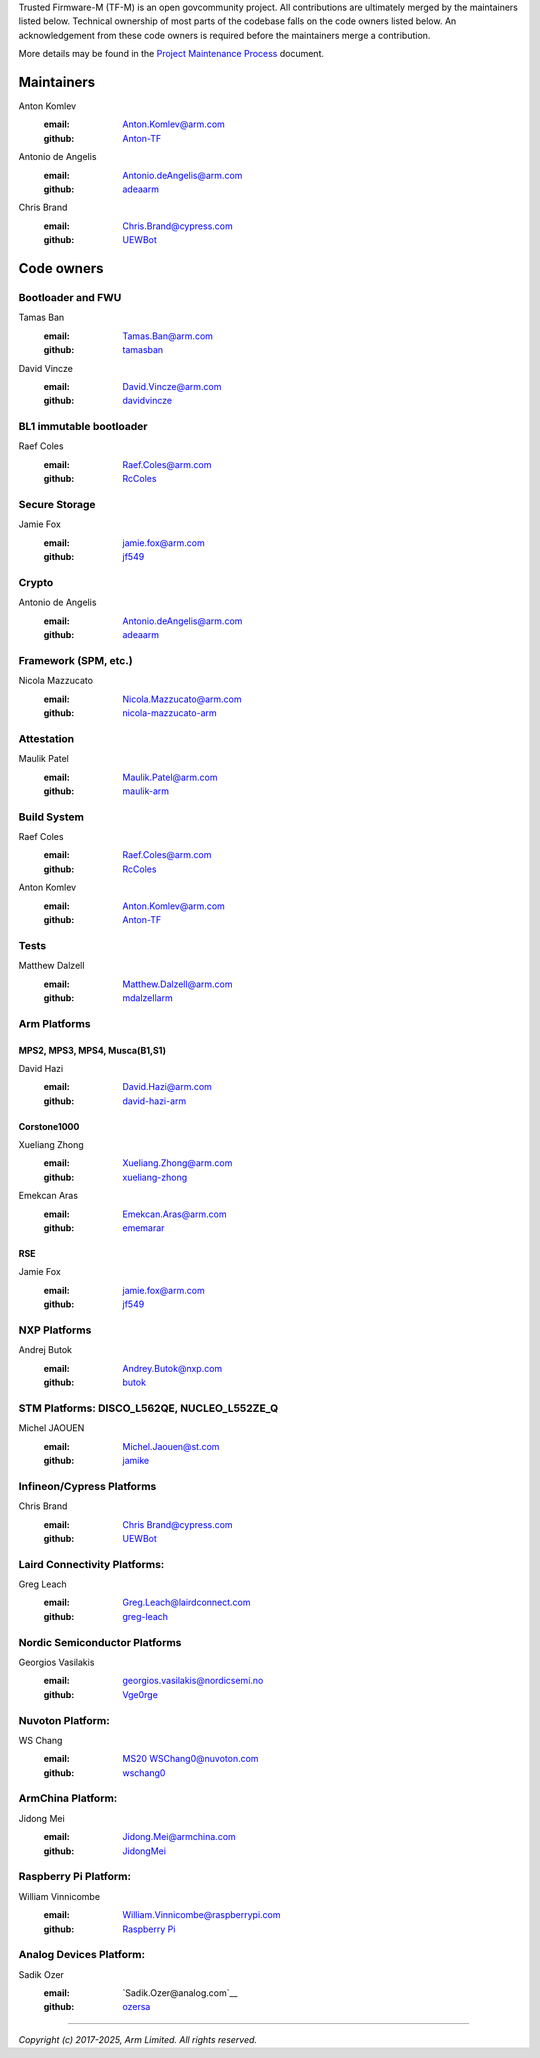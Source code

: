 Trusted Firmware-M (TF-M) is an open govcommunity project.
All contributions are ultimately merged by the maintainers listed below.
Technical ownership of most parts of the codebase falls on the code owners
listed below. An acknowledgement from these code owners is required before
the maintainers merge a contribution.

More details may be found in the `Project Maintenance Process`_ document.

Maintainers
===========

Anton Komlev
    :email: `Anton.Komlev@arm.com <Anton.Komlev@arm.com>`__
    :github: `Anton-TF <https://github.com/Anton-TF>`__

Antonio de Angelis
    :email: `Antonio.deAngelis@arm.com <Antonio.deAngelis@arm.com>`__
    :github: `adeaarm <https://github.com/adeaarm>`__

Chris Brand
    :email: `Chris.Brand@cypress.com <chris.brand@cypress.com>`__
    :github: `UEWBot <https://github.com/UEWBot>`__

Code owners
===========

Bootloader and FWU
~~~~~~~~~~~~~~~~~~

Tamas Ban
    :email: `Tamas.Ban@arm.com <Tamas.Ban@arm.com>`__
    :github: `tamasban <https://github.com/tamasban>`__

David Vincze
    :email: `David.Vincze@arm.com <David.Vincze@arm.com>`__
    :github: `davidvincze <https://github.com/davidvincze>`__

BL1 immutable bootloader
~~~~~~~~~~~~~~~~~~~~~~~~

Raef Coles
    :email: `Raef.Coles@arm.com <Raef.Coles@arm.com>`__
    :github: `RcColes <https://github.com/RcColes>`__

Secure Storage
~~~~~~~~~~~~~~

Jamie Fox
    :email: `jamie.fox@arm.com <jamie.fox@arm.com>`__
    :github: `jf549 <https://github.com/jf549>`__

Crypto
~~~~~~

Antonio de Angelis
    :email: `Antonio.deAngelis@arm.com <Antonio.deAngelis@arm.com>`__
    :github: `adeaarm <https://github.com/adeaarm>`__

Framework (SPM, etc.)
~~~~~~~~~~~~~~~~~~~~~

Nicola Mazzucato
    :email: `Nicola.Mazzucato@arm.com <Nicola.Mazzucato@arm.com>`__
    :github: `nicola-mazzucato-arm <https://github.com/nicola-mazzucato-arm>`__

Attestation
~~~~~~~~~~~

Maulik Patel
    :email: `Maulik.Patel@arm.com <Maulik.Patel@arm.com>`__
    :github: `maulik-arm <https://github.com/maulik-arm>`__

Build System
~~~~~~~~~~~~

Raef Coles
    :email: `Raef.Coles@arm.com <Raef.Coles@arm.com>`__
    :github: `RcColes <https://github.com/RcColes>`__

Anton Komlev
    :email: `Anton.Komlev@arm.com <Anton.Komlev@arm.com>`__
    :github: `Anton-TF <https://github.com/Anton-TF>`__

Tests
~~~~~

Matthew Dalzell
    :email: `Matthew.Dalzell@arm.com <Matthew.Dalzell@arm.com>`__
    :github: `mdalzellarm <https://github.com/mdalzellarm>`__

Arm Platforms
~~~~~~~~~~~~~

MPS2, MPS3, MPS4, Musca(B1,S1)
^^^^^^^^^^^^^^^^^^^^^^^^^^^^^^

David Hazi
    :email: `David.Hazi@arm.com <david.hazi@arm.com>`__
    :github: `david-hazi-arm <https://github.com/david-hazi-arm>`__

Corstone1000
^^^^^^^^^^^^

Xueliang Zhong
    :email: `Xueliang.Zhong@arm.com <xueliang.zhong@arm.com>`__
    :github: `xueliang-zhong <https://github.com/xueliang-zhong-arm>`__

Emekcan Aras
    :email: `Emekcan.Aras@arm.com <emekcan.aras@arm.com>`__
    :github: `ememarar <https://github.com/ememarar>`__

RSE
^^^

Jamie Fox
    :email: `jamie.fox@arm.com <jamie.fox@arm.com>`__
    :github: `jf549 <https://github.com/jf549>`__

NXP Platforms
~~~~~~~~~~~~~

Andrej Butok
    :email: `Andrey.Butok@nxp.com <andrey.butok@nxp.com>`__
    :github: `butok <https://github.com/butok>`__

STM Platforms: DISCO_L562QE, NUCLEO_L552ZE_Q
~~~~~~~~~~~~~~~~~~~~~~~~~~~~~~~~~~~~~~~~~~~~

Michel JAOUEN
    :email: `Michel.Jaouen@st.com <michel.jaouen@st.com>`__
    :github: `jamike <https://github.com/jamike>`__


Infineon/Cypress Platforms
~~~~~~~~~~~~~~~~~~~~~~~~~~

Chris Brand
    :email: `Chris Brand@cypress.com <chris.brand@cypress.com>`__
    :github: `UEWBot <https://github.com/UEWBot>`__

Laird Connectivity Platforms:
~~~~~~~~~~~~~~~~~~~~~~~~~~~~~

Greg Leach
    :email: `Greg.Leach@lairdconnect.com <greg.leach@lairdconnect.com>`__
    :github: `greg-leach <https://github.com/greg-leach>`__

Nordic Semiconductor Platforms
~~~~~~~~~~~~~~~~~~~~~~~~~~~~~~

Georgios Vasilakis
    :email: `georgios.vasilakis@nordicsemi.no <georgios.vasilakis@nordicsemi.no>`__
    :github: `Vge0rge <https://github.com/Vge0rge>`__


Nuvoton Platform:
~~~~~~~~~~~~~~~~~

WS Chang
    :email: `MS20 WSChang0@nuvoton.com <wschang0@nuvoton.com>`__
    :github: `wschang0 <https://github.com/wschang0>`__


ArmChina Platform:
~~~~~~~~~~~~~~~~~~

Jidong Mei
    :email: `Jidong.Mei@armchina.com <Jidong.Mei@armchina.com>`__
    :github: `JidongMei <https://github.com/JidongMei>`__

Raspberry Pi Platform:
~~~~~~~~~~~~~~~~~~~~~~

William Vinnicombe
    :email: `William.Vinnicombe@raspberrypi.com <william.vinnicombe@raspberrypi.com>`__
    :github: `Raspberry Pi <https://github.com/raspberrypi>`__

Analog Devices Platform:
~~~~~~~~~~~~~~~~~~~~~~~~

Sadik Ozer
    :email: `Sadik.Ozer@analog.com`__
    :github: `ozersa <https://github.com/ozersa>`__

=============

.. _Project Maintenance Process: https://trusted-firmware-docs.readthedocs.io/en/latest/generic_processes/project_maintenance_process.html

*Copyright (c) 2017-2025, Arm Limited. All rights reserved.*
